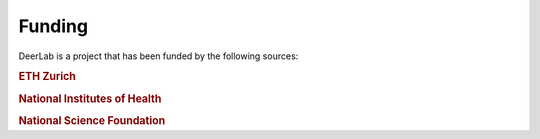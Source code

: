 .. _support:

Funding
--------

DeerLab is a project that has been funded by the following sources:
    
.. rubric:: ETH Zurich

.. raw:: html 

    <div style="height:100px; width:100%; display:flex; flex-wrap:wrap; align-items:center;">
         <div style="margin-right:2%; font-size:14px">
            Grant ETH-35 18-2
        </div>
        <div style="height:70%; width=30%">
            <img src="https://raw.githubusercontent.com/JeschkeLab/DeerLab/main/docsrc/source/images/eth_logo.png", style="margin-top:1%; margin-bottom:1%;height:96%;">
        </div>
    </div>    
    
.. rubric:: National Institutes of Health 

.. raw:: html 

    <div style="height:100px; width:100%; display:flex; flex-wrap:wrap; align-items:center;">
         <div style="margin-right:2%; font-size:14px">
            Grant GM125753 <br>
            Grant GM127325
        </div>
        <div style="height:70%; width=30%">
            <img src="https://raw.githubusercontent.com/JeschkeLab/DeerLab/main/docsrc/source/images/nih_logo.png", style="margin-top:1%; margin-bottom:1%;height:96%;">
        </div>
    </div>    
    
.. rubric:: National Science Foundation

.. raw:: html 

    <div style="height:100px; width:100%; display:flex; flex-wrap:wrap; align-items:center;">
        <div style="margin-right:2%; font-size:14px">
            Grant CHE-1452967
        </div>
        <div style="height:70%; width=30%">
            <img src="https://raw.githubusercontent.com/JeschkeLab/DeerLab/main/docsrc/source/images/nsf_logo.png", style="margin-top:1%; margin-bottom:1%;height:96%;">
        </div>
    </div>    
    